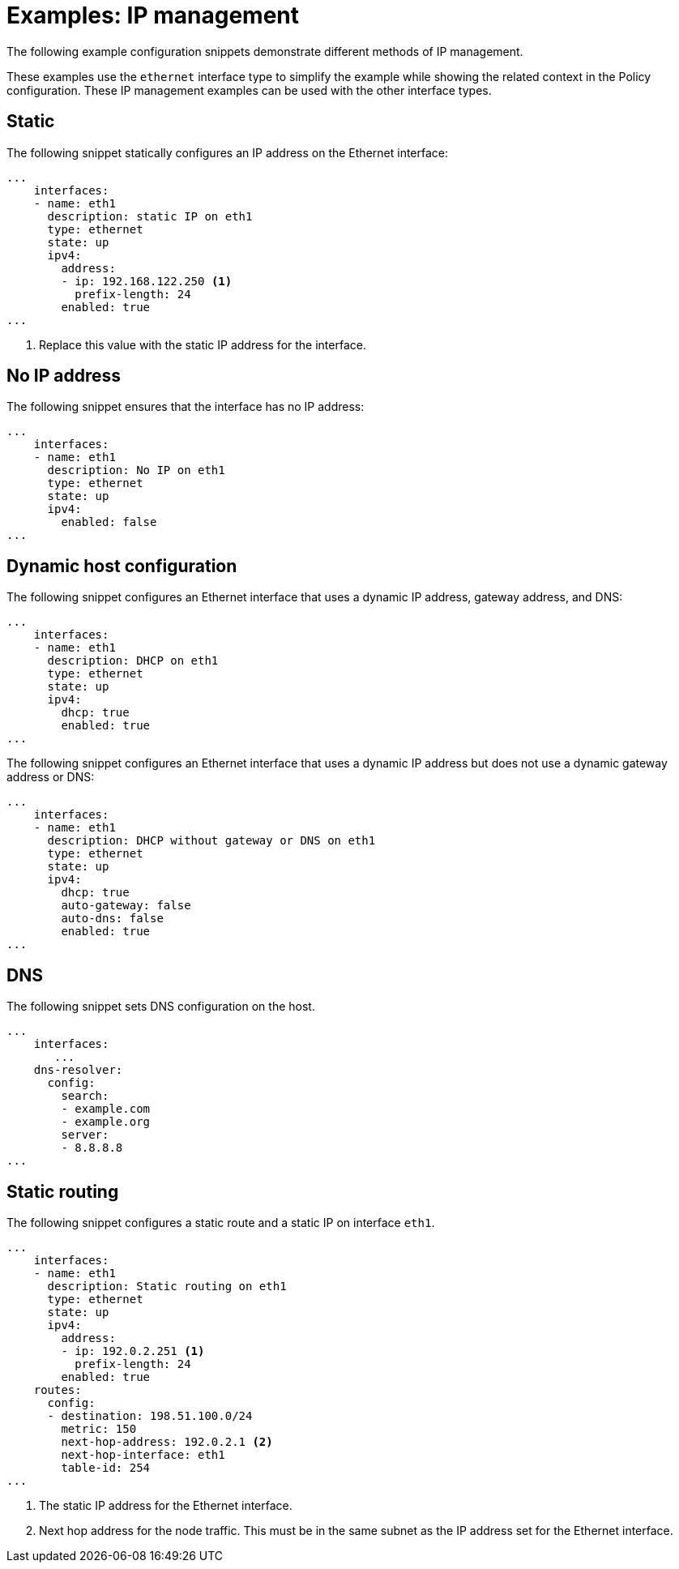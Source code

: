 // Module included in the following assemblies:
//
// * virt/node_network/virt-updating-node-network-config.adoc

[id="virt-example-nmstate-IP-management_{context}"]
= Examples: IP management

The following example configuration snippets demonstrate different methods of IP management. 

These examples use the `ethernet` interface type to simplify the example while showing the related context in the Policy configuration. These IP management examples can be used with the other interface types. 

[id="virt-example-nmstate-IP-management-static_{context}"]
== Static

The following snippet statically configures an IP address on the Ethernet interface:

[source,yaml]
----
...
    interfaces:
    - name: eth1
      description: static IP on eth1
      type: ethernet
      state: up
      ipv4:
        address:
        - ip: 192.168.122.250 <1>
          prefix-length: 24
        enabled: true
...
----
<1> Replace this value with the static IP address for the interface.

[id="virt-example-nmstate-IP-management-no-ip_{context}"]
== No IP address

The following snippet ensures that the interface has no IP address:

[source,yaml]
----
...
    interfaces:
    - name: eth1
      description: No IP on eth1
      type: ethernet
      state: up
      ipv4:
        enabled: false
...
----

[id="virt-example-nmstate-IP-management-dhcp_{context}"]
== Dynamic host configuration

The following snippet configures an Ethernet interface that uses a dynamic IP address, gateway address, and DNS:

[source,yaml]
----
...
    interfaces:
    - name: eth1
      description: DHCP on eth1
      type: ethernet
      state: up
      ipv4:
        dhcp: true
        enabled: true
...
----

The following snippet configures an Ethernet interface that uses a dynamic IP address but does not use a dynamic gateway address or DNS:

[source,yaml]
----
...
    interfaces:
    - name: eth1
      description: DHCP without gateway or DNS on eth1
      type: ethernet
      state: up
      ipv4:
        dhcp: true
        auto-gateway: false
        auto-dns: false
        enabled: true
...
----

[id="virt-example-nmstate-IP-management-dns_{context}"]
== DNS

The following snippet sets DNS configuration on the host.

[source,yaml]
----
...
    interfaces:
       ...
    dns-resolver:
      config:
        search:
        - example.com
        - example.org
        server:
        - 8.8.8.8
...
----

[id="virt-example-nmstate-IP-management-static-routing_{context}"]
== Static routing

The following snippet configures a static route and a static IP on interface `eth1`. 

[source,yaml]
----
...
    interfaces:
    - name: eth1
      description: Static routing on eth1
      type: ethernet
      state: up
      ipv4:
        address:
        - ip: 192.0.2.251 <1>
          prefix-length: 24
        enabled: true
    routes:
      config:
      - destination: 198.51.100.0/24
        metric: 150
        next-hop-address: 192.0.2.1 <2>
        next-hop-interface: eth1
        table-id: 254
...
----
<1> The static IP address for the Ethernet interface.
<2> Next hop address for the node traffic. This must be in the same subnet as the IP address set for the Ethernet interface.
